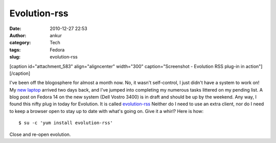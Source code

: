 Evolution-rss
#############
:date: 2010-12-27 22:53
:author: ankur
:category: Tech
:tags: Fedora
:slug: evolution-rss

 

[caption id="attachment\_583" align="aligncenter" width="300"
caption="Screenshot - Evolution RSS plug-in in
action"]\ |image0|\ [/caption]

 

 

I've been off the blogosphere for almost a month now. No, it wasn't
self-control, I just didn't have a system to work on! My `new laptop`_
arrived two days back, and I've jumped into completing my numerous tasks
littered on my pending list. A blog post on Fedora 14 on the new system
(Dell Vostro 3400) is in draft and should be up by the weekend. Any way,
I found this nifty plug in today for Evolution. It is called
`evolution-rss`_ Neither do I need to use an extra client, nor do I need
to keep a browser open to stay up to date with what's going on. Give it
a whirl? Here is how:

::

    $ su -c 'yum install evolution-rss'

Close and re-open evolution.

.. _new laptop: http://dodoincfedora.wordpress.com/2010/12/01/a-new-dell-vostro-3400-laptop/
.. _evolution-rss: http://bugz.fedoraproject.org/evolution-rss

.. |image0| image:: http://dodoincfedora.files.wordpress.com/2010/12/screenshot.png?w=300
   :target: http://dodoincfedora.files.wordpress.com/2010/12/screenshot.png
